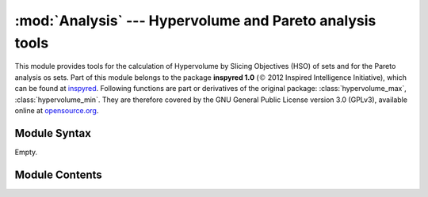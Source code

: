 
:mod:`Analysis` --- Hypervolume and Pareto analysis tools
=========================================================

.. module:: Analysis
   :synopsis: Hypervolume and Pareto analysis tools.
.. moduleauthor:: Christoph Wilms <christoph.wilms@uni-due.de>
.. moduleauthor:: Aaron Garrett <aaron.lee.garrett@gmail.com>
.. sectionauthor:: Jean-Noel Grad <jean-noel.grad@uni-due.de>


This module provides tools for the calculation of Hypervolume by Slicing
Objectives (HSO) of sets and for the Pareto analysis os sets. Part of this
module belongs to the package **inspyred 1.0** (:math:`\copyright` 2012
Inspired Intelligence Initiative), which can be found at `inspyred`_.
Following functions are part or derivatives of the original package:
:class:`hypervolume_max`, :class:`hypervolume_min`. They are therefore 
covered by the GNU General Public License version 3.0 (GPLv3), available
online at `opensource.org`_.

.. _inspyred: https://pypi.python.org/pypi/inspyred
.. _opensource.org: http://opensource.org/licenses/gpl-3.0.html


.. _Analysis-syntax:

Module Syntax
-------------

Empty.

.. _contents-of-module-Analysis:

Module Contents
---------------

.. function:: hypervolume(pareto_set, optimization_type, reference_point = None)

    Calculates the hypervolume by slicing objectives (HSO).

    :param pareto_set: the list or lists of objective values comprising the Pareto front
    :param optimization_type: 'min' for minimization or 'max' for maximization
    :param reference_point: the reference point to be used (default None)

.. function:: hypervolume_max(pareto_set, reference_point = None)

    Calculates the hypervolume by slicing objectives (HSO).
    
    This function calculates the hypervolume (or S-measure) of a nondominated
    set using the Hypervolume by Slicing Objectives (HSO) procedure of While, 
    *et al.*.

    .. seealso::

        While, *et al.*, *Heuristics for Optimising the Calculation of
        Hypervolume for Multi-objective Optimisation Problems*, IEEE CEC 2005
        (`original paper <http://www.lania.mx/~ccoello/EMOO/while05a.pdf.gz>`_)

    :param pareto_set: the list or lists of objective values comprising the
       Pareto front
    :param reference_point: the reference point may be specified or it may be
        left as the default value ``None``. In that case, the reference point
        is calculated to be the maximum value in the set for all objectives
        (the ideal point). This function  assumes that objectives are to be
        maximized.

    .. function:: dominates(p, q, k = None)

        Subroutine of :func:`hypervolume_max`.

    .. function:: insert(p, k, pl)

        Subroutine of :func:`hypervolume_max`.

    .. function:: slice(pl, k, ref)

        Subroutine of :func:`hypervolume_max`.

.. function:: hypervolume_min(pareto_set, reference_point = None)

    See :func:`hypervolume_max`.

    .. function:: dominates(p, q, k = None)

        Subroutine of :func:`hypervolume_min`.

    .. function:: insert(p, k, pl)

        Subroutine of :func:`hypervolume_min`.

    .. function:: slice(pl, k, ref)

        Subroutine of :func:`hypervolume_min`.


